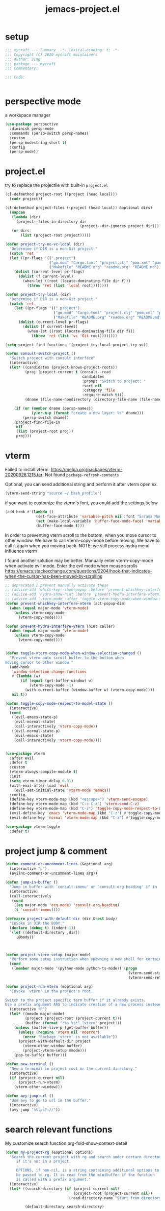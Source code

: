#+TITLE: jemacs-project.el
#+PROPERTY: header-args:emacs-lisp :tangle ./jemacs-project.el :mkdirp yes

* setup

  #+begin_src emacs-lisp
    ;;; mycraft --- Summary  -*- lexical-binding: t; -*-
    ;;; Copyright (C) 2020 mycraft maintainers
    ;;; Author: Jing
    ;;; package --- mycraft
    ;;; Commentary:

    ;;; Code:


  #+end_src

* perspective mode
  a workspace manager
  #+begin_src emacs-lisp
    (use-package perspective
      :diminish persp-mode
      :commands (persp-switch persp-names)
      :custom
      (persp-modestring-short t)
      :config
      (persp-mode))
  #+end_src

* project.el

  try to replace the projectile with built-in =project.el=

  #+begin_src emacs-lisp
    (cl-defmethod project-root ((project (head local)))
      (cadr project))

    (cl-defmethod project-files ((project (head local)) &optional dirs)
      (mapcan
       (lambda (dir)
         (project--files-in-directory dir
                                      (project--dir-ignores project dir)))
       (or dirs
           (list (project-root project)))))

    (defun project-try-no-vc-local (dir)
      "Determine if DIR is a non-Git project."
      (catch 'ret
      (let ((pr-flags '((".project")
                        ("go.mod" "Cargo.toml" "project.clj" "pom.xml" "package.json" "pyproject.toml") ;; higher priority
                        ("Makefile" "README.org" "readme.org" "README.md"))))
        (dolist (current-level pr-flags)
          (dolist (f current-level)
            (when-let ((root (locate-dominating-file dir f)))
              (throw 'ret (list 'local root))))))))

    (defun project-try-local (dir)
      "Determine if DIR is a non-Git project."
      (catch 'ret
        (let ((pr-flags '((".project")
                          ("go.mod" "Cargo.toml" "project.clj" "pom.xml" "package.json" "pyproject.toml") ;; higher priority
                          ("Makefile" "README.org" "readme.org" "README.md"))))
          (dolist (current-level pr-flags)
            (dolist (f current-level)
              (when-let ((root (locate-dominating-file dir f)))
                (throw 'ret (list 'vc 'Git root))))))))

    (setq project-find-functions '(project-try-local project-try-vc))

    (defun consult-switch-project ()
      "Switch project with consult interface"
      (interactive)
      (let* ((candidates (project-known-project-roots))
             (proj (project-current t (consult--read
                                       candidates
                                       :prompt "Switch to project: "
                                       :sort nil
                                       :category 'file
                                       :require-match t)))
             (dname (file-name-nondirectory (directory-file-name (file-name-directory (project-root proj))))))

        (if (or (member dname (persp-names))
                (y-or-n-p (format "create a new layer: %s" dname)))
            (persp-switch dname))
        (project-find-file-in
         nil
         (list (project-root proj))
         proj)))
  #+end_src

* vterm

  Failed to install vterm: https://melpa.org/packages/vterm-20200926.1215.tar: Not found
  =package-refresh-contents=

  Optional, you can send additional string and perform it after vterm open
  ex.
  #+begin_src emacs-lisp :tangle no
    (vterm-send-string "source ~/.bash_profile")
  #+end_src

  if you want to customize the vterm's font, you could add the settings below
  #+begin_src emacs-lisp :tangle no
    (add-hook #'(lambda ()
                  (set-face-attribute 'variable-pitch nil :font "Sarasa Mono SC")
                  (set (make-local-variable 'buffer-face-mode-face) 'variable-pitch)
                  (buffer-face-mode t)))
  #+end_src


  In order to preventing vterm scroll to the bottom, when you move cursor to other window.
  We have to call vterm-copy-mode before moving.
  We have to call it again when you moving back.
  NOTE: we still process hydra menu influence vterm

  I found another solution may be better.
  Manually enter vterm-copy-mode when activate evil mode.
  Enter the evil mode when mouse scrolls
  https://emacs.stackexchange.com/questions/2204/hook-that-indicates-when-the-cursor-has-been-moved-by-scrolling

  #+begin_src emacs-lisp :tangle no
    ;; deprecated I prevent manually activate these
    ;; (advice-add 'which-key--show-popup :before 'prevent-whichkey-interfere-vterm)
    ;; (advice-add 'hydra-show-hint :before 'prevent-hydra-interfere-vterm)
    ;; (advice-add 'vterm-mode :after 'toggle-vterm-copy-mode-when-window-selection-changed)
    (defun prevent-whichkey-interfere-vterm (act-popup-dim)
      (when (equal major-mode 'vterm-mode)
        (unless vterm-copy-mode
          (vterm-copy-mode))))

    (defun prevent-hydra-interfere-vterm (hint caller)
      (when (equal major-mode 'vterm-mode)
        (unless vterm-copy-mode
          (vterm-copy-mode))))


    (defun toggle-vterm-copy-mode-when-window-selection-changed ()
      "Prevent vterm auto scroll buffer to the bottom when
    moving cursor to other window."
      (add-hook
       'window-selection-change-functions
       #'(lambda (w)
           (if (equal (get-buffer-window) w)
               (vterm-copy-mode -1)
             (with-current-buffer (window-buffer w) (vterm-copy-mode))))
       nil t))

  #+end_src

  #+begin_src emacs-lisp
    (defun toggle-copy-mode-respect-to-model-state ()
      (interactive)
      (cond
       ((evil-emacs-state-p)
        (evil-normal-state)
        (call-interactively 'vterm-copy-mode))
       ((evil-normal-state-p)
        (evil-emacs-state)
        (call-interactively 'vterm-copy-mode))))


    (use-package vterm
      :after evil
      :defer t
      :custom
      (vterm-always-compile-module t)
      :init
      (setq vterm-timer-delay 0.01)
      (with-eval-after-load 'evil
        (evil-set-initial-state 'vterm-mode 'emacs))
      :config
      (define-key vterm-mode-map (kbd "<escape>") 'vterm-send-escape)
      (define-key vterm-mode-map (kbd "C-c C-z") 'vterm-send-C-z)
      (define-key vterm-mode-map (kbd "C-z") 'toggle-copy-mode-respect-to-model-state)
      (evil-define-key 'emacs 'vterm-mode-map (kbd "C-z") #'toggle-copy-mode-respect-to-model-state)
      (evil-define-key 'normal 'vterm-mode-map (kbd "C-z") #'toggle-copy-mode-respect-to-model-state))
  #+end_src


  #+begin_src emacs-lisp
    (use-package vterm-toggle
      :defer t)
  #+end_src

* project jump & comment
  #+begin_src emacs-lisp
    (defun comment-or-uncomment-lines (&optional arg)
      (interactive "p")
      (evilnc-comment-or-uncomment-lines arg))

    (defun jump-in-buffer ()
      "Jump in buffer with `consult-imenu' or `consult-org-heading' if in 'org-mode'."
      (interactive)
      (call-interactively
       (cond
        ((eq major-mode 'org-mode) 'consult-org-heading)
        (t 'consult-imenu))))

    (defmacro project-with-default-dir (dir &rest body)
      "Invoke in DIR the BODY."
      (declare (debug t) (indent 1))
      `(let ((default-directory ,dir))
         ,@body))



    (defun project-vterm-setup (major-mode)
      "Perform some setup instruction when spawning a new shell for certain mode."
      (cond
       ((member major-mode '(python-mode python-ts-mode)) (progn
                                                            (vterm-send-string "source $(poetry env info --path)/bin/activate")
                                                            (vterm-send-return)))))

    (defun project-run-vterm (&optional arg)
      "Invoke `vterm' in the project's root.

    Switch to the project specific term buffer if it already exists.
    Use a prefix argument ARG to indicate creation of a new process instead."
      (interactive "P")
      (let* ((mmode major-mode)
             (project (project-root (project-current t)))
             (buffer (format "*%s %s*" "vterm" project)))
        (unless (buffer-live-p (get-buffer buffer))
          (unless (require 'vterm nil 'noerror)
            (error "Package 'vterm' is not available"))
          (project-with-default-dir project
            (vterm-other-window buffer)
            (project-vterm-setup mmode)))
        (pop-to-buffer buffer)))

    (defun new-terminal ()
      "New a terminal in project root or the current directory."
      (interactive)
      (if (project-current nil)
          (project-run-vterm)
        (vterm-other-window)))

    (defun avy-jump-url ()
      "Use avy to go to url in the buffer."
      (interactive)
      (avy-jump "https?://"))
  #+end_src

* search relevant functions

  My customize search function
  org-fold-show-context-detail

  #+begin_src emacs-lisp
    (defun my-project-rg (&optional options)
      "Search the current project with rg and search under certarn directory
         if it's not in a project.

         OPTIONS, if non-nil, is a string containing additional options to
         be passed to rg. It is read from the minibuffer if the function
         is called with a prefix argument."
      (interactive)
      (let* ((search-directory (if (project-current nil)
                                   (project-root (project-current nil))
                                 (read-directory-name "Start from directory: ")))

             (default-directory search-directory)

             (initial-input (cond
                             ((use-region-p) (buffer-substring-no-properties (region-beginning) (region-end)))
                             ((not (has-jlight-matches-p))
                              (buffer-substring-no-properties (car (get-pointer)) (cdr (get-pointer))))
                             (t nil))))

        (when (region-active-p)
          (deactivate-mark))

        (consult-ripgrep search-directory initial-input)))

  #+end_src

* provide package

  #+begin_src emacs-lisp
    (provide 'jemacs-project)
    ;;; jemacs-project.el ends here
  #+end_src
